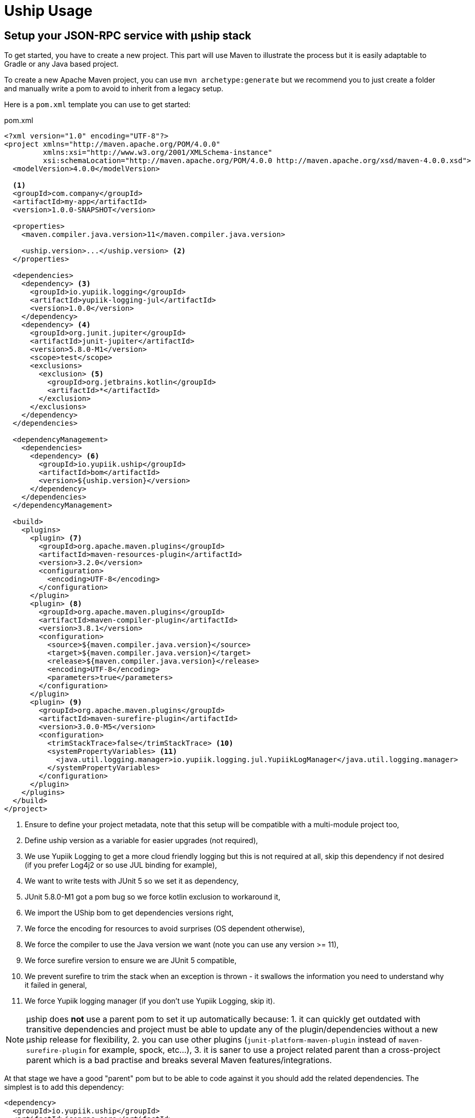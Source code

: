 = Uship Usage
:minisite-index: 200
:minisite-index-title: Usage
:minisite-index-description: How to develop an µship application.
:minisite-index-icon: code
:minisite-keywords: Uship, microservice, development

== Setup your JSON-RPC service with µship stack

To get started, you have to create a new project.
This part will use Maven to illustrate the process but it is easily adaptable to Gradle or any Java based project.

To create a new Apache Maven project, you can use `mvn archetype:generate` but we recommend you to just create a folder and manually write a pom to avoid to inherit from a legacy setup.

Here is a `pom.xml` template you can use to get started:

[source,xml]
.pom.xml
----
<?xml version="1.0" encoding="UTF-8"?>
<project xmlns="http://maven.apache.org/POM/4.0.0"
         xmlns:xsi="http://www.w3.org/2001/XMLSchema-instance"
         xsi:schemaLocation="http://maven.apache.org/POM/4.0.0 http://maven.apache.org/xsd/maven-4.0.0.xsd">
  <modelVersion>4.0.0</modelVersion>

  <1>
  <groupId>com.company</groupId>
  <artifactId>my-app</artifactId>
  <version>1.0.0-SNAPSHOT</version>

  <properties>
    <maven.compiler.java.version>11</maven.compiler.java.version>

    <uship.version>...</uship.version> <2>
  </properties>

  <dependencies>
    <dependency> <3>
      <groupId>io.yupiik.logging</groupId>
      <artifactId>yupiik-logging-jul</artifactId>
      <version>1.0.0</version>
    </dependency>
    <dependency> <4>
      <groupId>org.junit.jupiter</groupId>
      <artifactId>junit-jupiter</artifactId>
      <version>5.8.0-M1</version>
      <scope>test</scope>
      <exclusions>
        <exclusion> <5>
          <groupId>org.jetbrains.kotlin</groupId>
          <artifactId>*</artifactId>
        </exclusion>
      </exclusions>
    </dependency>
  </dependencies>

  <dependencyManagement>
    <dependencies>
      <dependency> <6>
        <groupId>io.yupiik.uship</groupId>
        <artifactId>bom</artifactId>
        <version>${uship.version}</version>
      </dependency>
    </dependencies>
  </dependencyManagement>

  <build>
    <plugins>
      <plugin> <7>
        <groupId>org.apache.maven.plugins</groupId>
        <artifactId>maven-resources-plugin</artifactId>
        <version>3.2.0</version>
        <configuration>
          <encoding>UTF-8</encoding>
        </configuration>
      </plugin>
      <plugin> <8>
        <groupId>org.apache.maven.plugins</groupId>
        <artifactId>maven-compiler-plugin</artifactId>
        <version>3.8.1</version>
        <configuration>
          <source>${maven.compiler.java.version}</source>
          <target>${maven.compiler.java.version}</target>
          <release>${maven.compiler.java.version}</release>
          <encoding>UTF-8</encoding>
          <parameters>true</parameters>
        </configuration>
      </plugin>
      <plugin> <9>
        <groupId>org.apache.maven.plugins</groupId>
        <artifactId>maven-surefire-plugin</artifactId>
        <version>3.0.0-M5</version>
        <configuration>
          <trimStackTrace>false</trimStackTrace> <10>
          <systemPropertyVariables> <11>
            <java.util.logging.manager>io.yupiik.logging.jul.YupiikLogManager</java.util.logging.manager>
          </systemPropertyVariables>
        </configuration>
      </plugin>
    </plugins>
  </build>
</project>
----
<.> Ensure to define your project metadata, note that this setup will be compatible with a multi-module project too,
<.> Define uship version as a variable for easier upgrades (not required),
<.> We use Yupiik Logging to get a more cloud friendly logging but this is not required at all, skip this dependency if not desired (if you prefer Log4j2 or so use JUL binding for example),
<.> We want to write tests with JUnit 5 so we set it as dependency,
<.> JUnit 5.8.0-M1 got a pom bug so we force kotlin exclusion to workaround it,
<.> We import the UShip bom to get dependencies versions right,
<.> We force the encoding for resources to avoid surprises (OS dependent otherwise),
<.> We force the compiler to use the Java version we want (note you can use any version >= 11),
<.> We force surefire version to ensure we are JUnit 5 compatible,
<.> We prevent surefire to trim the stack when an exception is thrown - it swallows the information you need to understand why it failed in general,
<.> We force Yupiik logging manager (if you don't use Yupiik Logging, skip it).

NOTE: µship does *not* use a parent pom to set it up automatically because:
1. it can quickly get outdated with transitive dependencies and project must be able to update any of the plugin/dependencies without a new µship release for flexibility,
2. you can use other plugins (`junit-platform-maven-plugin` instead of `maven-surefire-plugin` for example, spock, etc...),
3. it is saner to use a project related parent than a cross-project parent which is a bad practise and breaks several Maven features/integrations.


At that stage we have a good "parent" pom but to be able to code against it you should add the related dependencies.
The simplest is to add this dependency:

[source,xml]
----
<dependency>
  <groupId>io.yupiik.uship</groupId>
  <artifactId>jsonrpc-core</artifactId>
  <version>${uship.version}</version>
</dependency>
----

From here you can develop JSON-RPC endpoints.

== Create JSON-RPC endpoints

Creating a JSON-RPC endpoint is about marking a bean with the qualifier `@JsonRpc` and some method(s) with `@JsonRpcMethod`:

[source,java]
----
@JsonRpc <1>
@ApplicationScoped <2>
public class MyEndpoints {
    @JsonRpcMethod(name = "test1") <3>
    public Foo test1(@JsonRpcParam final String in) { <4>
        // ...
    }
}
----
<.> Defines the class as containing JSON-RPC methods,
<.> Since the class will match a CDI bean, it can use any relevant scope. We strongly encourage you to use `@ApplicationScoped` if possible for performances and consistency but it is not required,
<.> `@JsonRpcMethod` defines a method usable over JSON-RPC transport (a servlet by default). The `name` attribute must be unique per deployment and we highly recommend you to set the `documentation` attribute,
<.> The method can then define its return type and inputs as any JSON-B friendly types. Inputs can be marked with `@JsonRpcParam` to set their `documentation`.

TIP: the JSON-RPC implementation supports by position calls (parameters are passed in order) or names (`JsonRpcParam#value`). If not explicitly set, the name is taken from the parameter bytecode name. It is highly recommended to set `-parameters` to `javac` to get the same names than in the source code. Also take care that the order and names are then part of your contract.

== Document JSON-RPC endpoints

If fully described - `documentation` methods being set in annotations, you can generate your endpoint documentation using `jsonrpc-documentation` module and in particular `io.yupiik.uship.jsonrpc.doc.AsciidoctorJsonRpcDocumentationGenerator` class.

You have to add this dependency to your pom.xml:

[source,xml]
----
<dependency>
    <groupId>io.yupiik.uship</groupId>
    <artifactId>jsonrpc-documentation</artifactId>
    <version>${uship.version}</version>
</dependency>
----

Then add new exec build plugin instructions:

[source,xml]
----
<plugin>
  <groupId>org.codehaus.mojo</groupId>
    <artifactId>exec-maven-plugin</artifactId>
    <version>...</version>
    <executions>
      <execution> <1>
        <id>api-asciidoc</id>
        <phase>process-classes</phase>
        <goals>
            <goal>java</goal>
        </goals>
        <configuration>
            <mainClass>io.yupiik.uship.jsonrpc.doc.AsciidoctorJsonRpcDocumentationGenerator</mainClass>
            <includeProjectDependencies>true</includeProjectDependencies>
            <arguments>
                <argument>My JSON-RPC API</argument> <!-- document title -->
                <argument>com.company.MyEndpoints1,com.company.MyEndpoints2,...</argument> <!-- classes -->
                <argument>${project.build.directory}/generated-doc/api.adoc</argument> <!-- output -->
            </arguments>
        </configuration>
      </execution>
      <execution> <2>
        <id>api-openrpc.json</id>
        <phase>process-classes</phase>
        <goals>
            <goal>java</goal>
        </goals>
        <configuration>
            <mainClass>io.yupiik.uship.jsonrpc.doc.OpenRPCGenerator</mainClass>
            <includeProjectDependencies>true</includeProjectDependencies>
            <arguments>
                <argument>My JSON-RPC API</argument> <!-- OpenRPC title -->
                <argument>com.company.MyEndpoints1,com.company.MyEndpoints2,...</argument> <!-- classes to use -->
                <argument>${project.build.directory}/generated-doc/openrpc.json</argument> <!-- output -->
                <argument>https://api.company.com/jsonrpc</argument> <!-- base -->
                <argument>true</argument> <!-- formatted -->
            </arguments>
        </configuration>
      </execution>
    </executions>
</plugin>
----
<.> Will generate a textual (Asciidoctor) documentation of your contract from the classes listed in the arguments,
<.> Will generate an OpenRPC (JSON) contract from the classes listed in the arguments.

== Postman collection for JSON-RPC endpoint

Similarly to Asciidoctor documentation you can generate a collection of JSON-RPC requests using `PostmanCollectionGenerator` main.
It takes an OpenRPC file (you can get it with `openrpc` method) and output a Postman collection file.

== Going further

It is possible to enrich the JSON-RPC protocol, in particular bulk request support, by reusing `io.yupiik.uship.jsonrpc.core.impl.JsonRpcHandler` class in your own endpoints.
Typical examples are endpoint wrapping a set of request (sub methods), in a single transaction, endpoints propagating a state between method calls (like the second method will get the id generated in the first one), etc...
